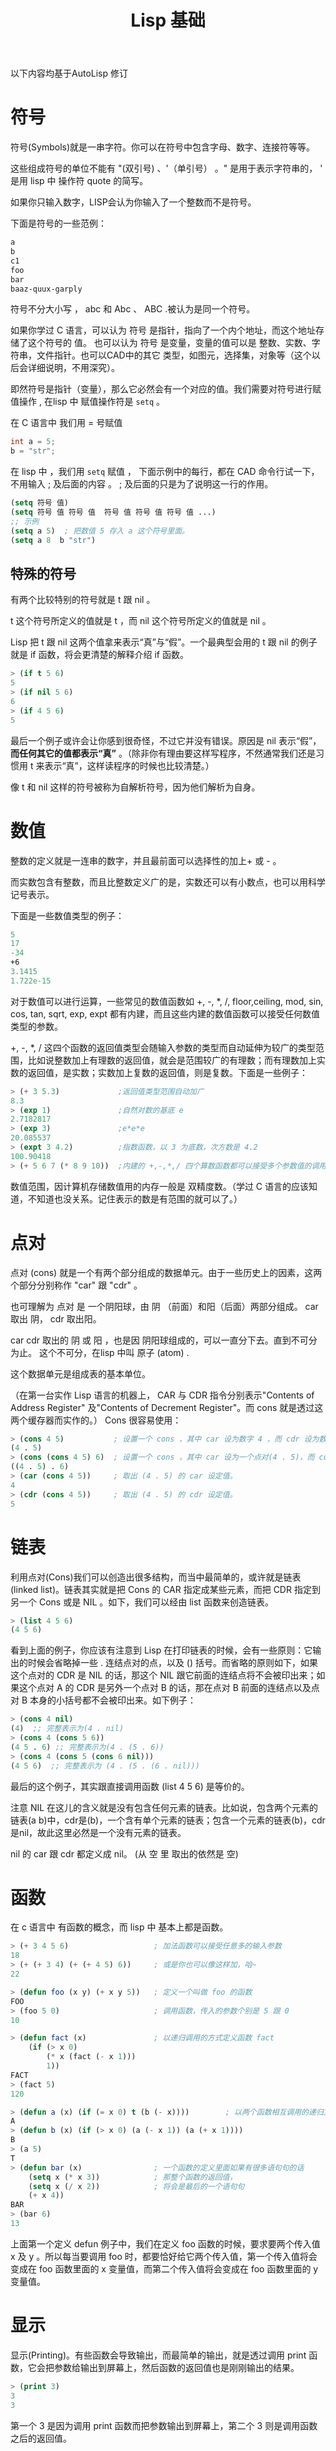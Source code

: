 #+title: Lisp 基础

以下内容均基于AutoLisp 修订

* 符号
符号(Symbols)就是一串字符。你可以在符号中包含字母、数字、连接符等等。

这些组成符号的单位不能有 "(双引号) 、'（单引号） 。" 是用于表示字符串的， ' 是用 lisp 中 操作符 quote 的简写。

如果你只输入数字，LISP会认为你输入了一个整数而不是符号。

下面是符号的一些范例： 
#+BEGIN_SRC lisp
  a
  b
  c1
  foo
  bar
  baaz-quux-garply
#+END_SRC

符号不分大小写 ， abc 和 Abc 、 ABC .被认为是同一个符号。

如果你学过 C 语言，可以认为 符号 是指针，指向了一个内个地址，而这个地址存储了这个符号的 值。
也可以认为 符号 是变量，变量的值可以是 整数、实数、字符串，文件指针。也可以CAD中的其它 类型，如图元，选择集，对象等（这个以后会详细说明，不用深究）。

即然符号是指针（变量），那么它必然会有一个对应的值。我们需要对符号进行赋值操作 , 在lisp 中 赋值操作符是 =setq= 。

在 C 语言中 我们用 = 号赋值
#+begin_src c
  int a = 5;
  b = "str"; 
#+end_src

在 lisp 中 ，我们用 =setq= 赋值 ， 下面示例中的每行，都在 CAD 命令行试一下， 不用输入 ; 及后面的内容 。 ; 及后面的只是为了说明这一行的作用。
#+BEGIN_SRC lisp
  (setq 符号 值)
  (setq 符号 值 符号 值  符号 值 符号 值 符号 值 ...)
  ;; 示例
  (setq a 5)  ; 把数值 5 存入 a 这个符号里面。
  (setq a 8  b "str")
  
#+END_SRC

** 特殊的符号

有两个比较特别的符号就是 t 跟 nil 。

t 这个符号所定义的值就是 t ，而 nil 这个符号所定义的值就是 nil 。

Lisp 把 t 跟 nil 这两个值拿来表示“真”与“假”。一个最典型会用的 t 跟 nil 的例子就是 if 函数，将会更清楚的解释介绍 if 函数。 
#+BEGIN_SRC lisp
> (if t 5 6)
5
> (if nil 5 6)
6
> (if 4 5 6)
5
#+END_SRC

最后一个例子或许会让你感到很奇怪，不过它并没有错误。原因是 nil 表示“假”， *而任何其它的值都表示“真”*  。（除非你有理由要这样写程序，不然通常我们还是习惯用 t 来表示“真”，这样读程序的时候也比较清楚。） 

像 t 和 nil 这样的符号被称为自解析符号，因为他们解析为自身。

* 数值
整数的定义就是一连串的数字，并且最前面可以选择性的加上+ 或 - 。

而实数包含有整数，而且比整数定义广的是，实数还可以有小数点，也可以用科学记号表示。

下面是一些数值类型的例子： 
#+BEGIN_SRC lisp
   5
   17
   -34
   +6
   3.1415
   1.722e-15
#+END_SRC

对于数值可以进行运算，一些常见的数值函数如 +, -, *, /, floor,ceiling, mod, sin, cos, tan, sqrt, exp, expt 都有内建，而且这些内建的数值函数可以接受任何数值类型的参数。

+, -, *, / 这四个函数的返回值类型会随输入参数的类型而自动延伸为较广的类型范围，比如说整数加上有理数的返回值，就会是范围较广的有理数；而有理数加上实数的返回值，是实数；实数加上复数的返回值，则是复数。下面是一些例子： 
#+BEGIN_SRC lisp
  > (+ 3 5.3)             ;返回值类型范围自动加广
  8.3
  > (exp 1)               ;自然对数的基底 e
  2.7182817
  > (exp 3)               ;e*e*e
  20.085537
  > (expt 3 4.2)          ;指数函数，以 3 为底数，次方数是 4.2
  100.90418
  > (+ 5 6 7 (* 8 9 10))  ;内建的 +,-,*,/ 四个算数函数都可以接受多个参数值的调用
#+END_SRC

数值范围，因计算机存储数值用的内存一般是 双精度数。（学过 C 语言的应该知道，不知道也没关系。记住表示的数是有范围的就可以了。）

* 点对
点对 (cons) 就是一个有两个部分组成的数据单元。由于一些历史上的因素，这两个部分分别称作 "car" 跟 "cdr" 。

也可理解为 点对 是 一个阴阳球，由 阴 （前面）和阳（后面）两部分组成。 car 取出 阴， cdr 取出阳。

car cdr 取出的 阴 或 阳 ，也是因 阴阳球组成的，可以一直分下去。直到不可分为止。 这个不可分，在lisp 中叫 原子 (atom) . 

这个数据单元是组成表的基本单位。

（在第一台实作 Lisp 语言的机器上， CAR 与 CDR 指令分别表示"Contents of Address Register" 及"Contents of Decrement Register"。而 cons 就是透过这两个缓存器而实作的。） Cons 很容易使用： 
#+BEGIN_SRC lisp
> (cons 4 5)           ; 设置一个 cons ，其中 car 设为数字 4 ，而 cdr 设为数字 5 。
(4 . 5)
> (cons (cons 4 5) 6)  ; 设置一个 cons ，其中 car 设为一个点对(4 . 5)，而 cdr 设为数字 5 。
((4 . 5) . 6)
> (car (cons 4 5))     ; 取出 (4 . 5) 的 car 设定值。
4
> (cdr (cons 4 5))     ; 取出 (4 . 5) 的 cdr 设定值。
5
#+END_SRC

* 链表
利用点对(Cons)我们可以创造出很多结构，而当中最简单的，或许就是链表(linked list)。链表其实就是把 Cons 的 CAR 指定成某些元素，而把 CDR 指定到另一个 Cons 或是 NIL 。如下，我们可以经由 list 函数来创造链表。

#+BEGIN_SRC lisp
> (list 4 5 6)
(4 5 6)
#+END_SRC

看到上面的例子，你应该有注意到 Lisp 在打印链表的时候，会有一些原则：它输出的时候会省略掉一些 . 连结点对的点，以及 () 括号。而省略的原则如下，如果这个点对的 CDR 是 NIL 的话，那这个 NIL 跟它前面的连结点将不会被印出来；如果这个点对 A 的 CDR 是另外一个点对 B 的话，那在点对 B 前面的连结点以及点对 B 本身的小括号都不会被印出来。如下例子： 
#+BEGIN_SRC lisp
> (cons 4 nil)  
(4)  ;; 完整表示为(4 . nil)
> (cons 4 (cons 5 6))
(4 5 . 6) ;; 完整表示为(4 . (5 . 6))
> (cons 4 (cons 5 (cons 6 nil)))
(4 5 6)  ;; 完整表示为 (4 . (5 . (6 . nil)))
#+END_SRC

最后的这个例子，其实跟直接调用函数 (list 4 5 6) 是等价的。

注意 NIL 在这儿的含义就是没有包含任何元素的链表。比如说，包含两个元素的链表(a b)中，cdr是(b)，一个含有单个元素的链表；包含一个元素的链表(b)，cdr是nil，故此这里必然是一个没有元素的链表。 

nil 的 car 跟 cdr 都定义成 nil。 (从 空 里 取出的依然是 空) 

* 函数
在 c 语言中 有函数的概念，而 lisp 中 基本上都是函数。
#+BEGIN_SRC lisp
  > (+ 3 4 5 6)                   ; 加法函数可以接受任意多的输入参数
  18
  > (+ (+ 3 4) (+ (+ 4 5) 6))     ; 或是你也可以像这样加，哈~
  22

  > (defun foo (x y) (+ x y 5))   ; 定义一个叫做 foo 的函数
  FOO
  > (foo 5 0)                     ; 调用函数，传入的参数个别是 5 跟 0
  10

  > (defun fact (x)               ; 以递归调用的方式定义函数 fact
      (if (> x 0)
          (* x (fact (- x 1)))
          1))
  FACT
  > (fact 5)
  120

  > (defun a (x) (if (= x 0) t (b (- x))))        ; 以两个函数相互调用的递归方式来定义函数
  A
  > (defun b (x) (if (> x 0) (a (- x 1)) (a (+ x 1))))
  B
  > (a 5)
  T
  > (defun bar (x)                ; 一个函数的定义里面如果有很多语句句的话
      (setq x (* x 3))            ; 那整个函数的返回值，
      (setq x (/ x 2))            ; 将会是最后的一个语句句
      (+ x 4))
  BAR
  > (bar 6)
  13
#+END_SRC

上面第一个定义 defun 例子中，我们在定义 foo 函数的时候，要求要两个传入值 x 及 y 。所以每当要调用 foo 时，都要恰好给它两个传入值，第一个传入值将会变成在 foo 函数里面的 x 变量值，而第二个传入值将会变成在 foo 函数里面的 y 变量值。

* 显示
显示(Printing)。有些函数会导致输出，而最简单的输出，就是透过调用 print 函数，它会把参数给输出到屏幕上，然后函数的返回值也是刚刚输出的结果。 
#+BEGIN_SRC lisp
> (print 3)
3
3
#+END_SRC
第一个 3 是因为调用 print 函数而把参数输出到屏幕上，第二个 3 则是调用函数之后的返回值。

* 表达式

一个最简单的 Lisp 表达式是整数。如果我们在提示符后面输入 1 ，
#+begin_src
  > 1
  1
#+end_src
系统会打印出它的值，接着打印出另一个提示符，告诉你它在等待更多的输入。

在这个情况里，打印的值与输入的值相同。数字 1 称之为对自身求值。

当我们输入需要做某些计算来求值的表达式时，生活变得更加有趣了。举例来说，如果我们想把两个数相加，我们输入像是：
#+begin_src 
> (+ 2 3)
5
#+end_src
在表达式 (+ 2 3) 里， + 称为操作符，而数字 2 跟 3 称为实参。

在日常生活中，我们会把表达式写作 2 + 3 ，但在 Lisp 里，我们把 + 操作符写在前面，接著写实参，再把整个表达式用一对括号包起来： (+ 2 3) 。

这称为 *前序表达式* 。一开始可能觉得这样写表达式有点怪，但事实上这种表示法是 Lisp 最美妙的东西之一。

举例来说，我们想把三个数加起来，用日常生活的表示法，要写两次 + 号，

2 + 3 + 4

而在 Lisp 里，只需要增加一个实参：

(+ 2 3 4)

日常生活中用 + 时，它必须有两个实参，一个在左，一个在右。前序表示法的灵活性代表著，在 Lisp 里， + 可以接受任意数量的实参，包含了没有实参：
#+begin_src 
> (+)
0
> (+ 2)
2
> (+ 2 3)
5
> (+ 2 3 4)
9
> (+ 2 3 4 5)
14
#+end_src

由于操作符可接受不定数量的实参，我们需要用括号来标明表达式的开始与结束。

表达式可以嵌套。即表达式里的实参，可以是另一个复杂的表达式：

#+begin_src 
> (/ (- 7 1) (- 4 2))
3
#+end_src
上面的表达式用中文来说是， (七减一) 除以 (四减二) 。

Lisp 表示法另一个美丽的地方是：它就是如此简单。所有的 Lisp 表达式，要么是 1 这样的数, 原子，要么是包在括号里，由零个或多个表达式所构成的列表。以下是合法的 Lisp 表达式：
#+begin_src 
2
(+ 2 3)
(+ 2 3 4)
(/ (- 7 1) (- 4 2))
#+end_src

稍后我们将理解到，所有的 Lisp 程序都采用这种形式。而像是 C 这种语言，有着更复杂的语法：算术表达式采用中序表示法；函数调用采用某种前序表示法，实参用逗号隔开；表达式用分号隔开；而一段程序用大括号隔开。

在 Lisp 里，我们用单一的表示法，来表达所有的概念。

在 lisp 中，表达式所表示一切，定义函数是写表达式，各种操作都是写表达式，编程，开发都是在写表达式。



